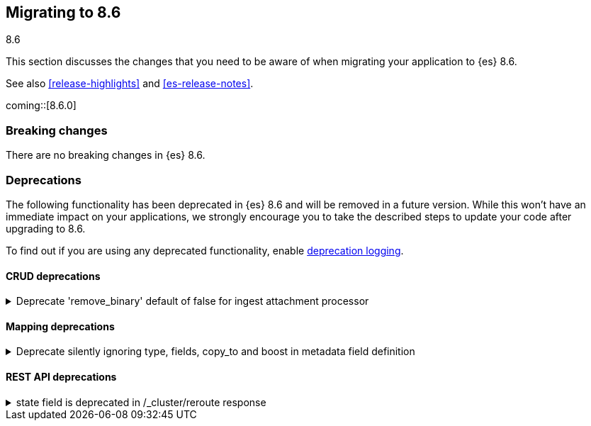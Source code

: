 [[migrating-8.6]]
== Migrating to 8.6
++++
<titleabbrev>8.6</titleabbrev>
++++

This section discusses the changes that you need to be aware of when migrating
your application to {es} 8.6.

See also <<release-highlights>> and <<es-release-notes>>.

coming::[8.6.0]


[discrete]
[[breaking-changes-8.6]]
=== Breaking changes

// tag::notable-breaking-changes[]
There are no breaking changes in {es} 8.6.
// end::notable-breaking-changes[]


[discrete]
[[deprecated-8.6]]
=== Deprecations

The following functionality has been deprecated in {es} 8.6
and will be removed in a future version.
While this won't have an immediate impact on your applications,
we strongly encourage you to take the described steps to update your code
after upgrading to 8.6.

To find out if you are using any deprecated functionality,
enable <<deprecation-logging, deprecation logging>>.


[discrete]
[[deprecations_86_crud]]
==== CRUD deprecations

[[deprecate_remove_binary_default_of_false_for_ingest_attachment_processor]]
.Deprecate 'remove_binary' default of false for ingest attachment processor
[%collapsible]
====
*Details* +
The default "remove_binary" option for the attachment processor will be changed from false to true in a later Elasticsearch release. This means that the binary file sent to Elasticsearch will not be retained.

*Impact* +
Users should update the "remove_binary" option to be explicitly true or false, instead of relying on the default value, so that no default value changes will affect Elasticsearch.
====

[discrete]
[[deprecations_86_mapping]]
==== Mapping deprecations

[[deprecate_silently_ignoring_type_fields_copy_to_boost_in_metadata_field_definition]]
.Deprecate silently ignoring type, fields, copy_to and boost in metadata field definition
[%collapsible]
====
*Details* +
Unsupported parameters like type, fields, copy_to and boost are silently ignored when provided as part of the configuration of a metadata field in the index mappings. They will cause a deprecation warning when used in the mappings for indices that are created from 8.6 onwards.

*Impact* +
To resolve the deprecation warning, remove the mention of type, fields, copy_to or boost from any metadata field definition as part of index mappings. They take no effect so removing them won't have any impact besides resolving the deprecation warning.
====

[discrete]
[[deprecations_86_rest_api]]
==== REST API deprecations

[[state_field_deprecated_in_cluster_reroute_response]]
.state field is deprecated in /_cluster/reroute response
[%collapsible]
====
*Details* +
`state` field is deprecated in `/_cluster/reroute` response. Cluster state does not provide meaningful information
about the result of reroute/commands execution. There are no guarantees that this exact state would be applied.

*Impact* +
Reroute API users should not rely on `state` field and instead use `explain` to request result of commands execution.
====

